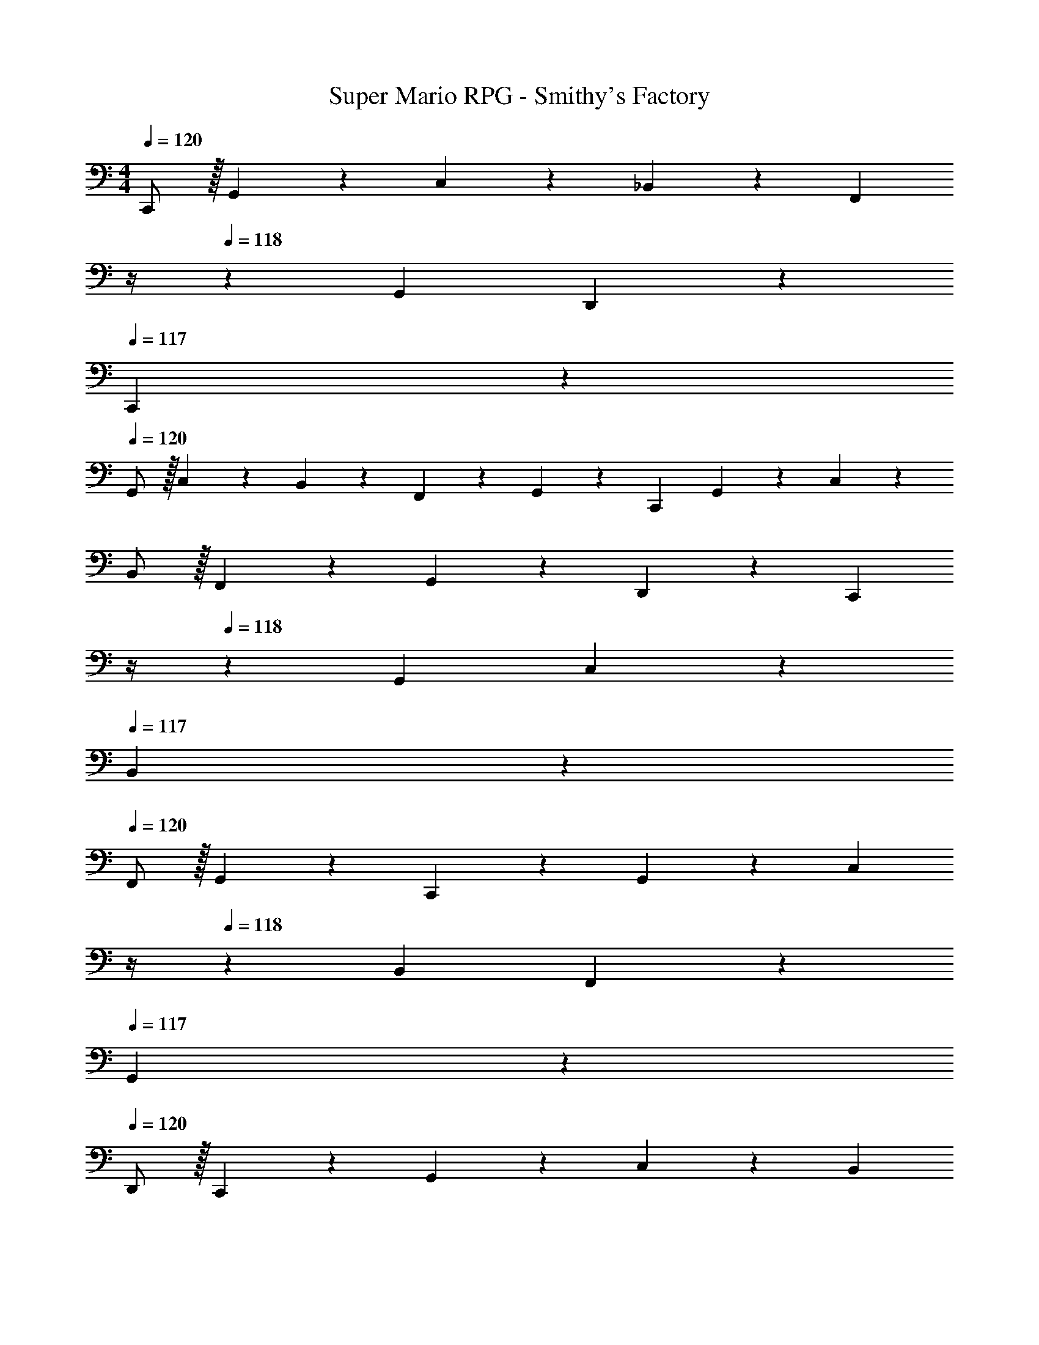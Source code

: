 X: 1
T: Super Mario RPG - Smithy's Factory
Z: ABC Generated by Starbound Composer
L: 1/4
M: 4/4
Q: 1/4=120
K: C
C,,/2 z/32 G,,13/28 z9/224 C,13/28 z/28 _B,,13/28 z/28 [z3/14F,,13/28] 
Q: 1/4=119
z/4 
Q: 1/4=118
z/28 G,,13/28 D,,13/28 z/28 
Q: 1/4=117
C,,13/28 z/28 
Q: 1/4=120
G,,/2 z/32 C,13/28 z9/224 B,,13/28 z/28 F,,13/28 z/28 G,,13/28 z/28 C,,13/28 G,,13/28 z/28 C,13/28 z/28 
B,,/2 z/32 F,,13/28 z9/224 G,,13/28 z/28 D,,13/28 z/28 [z3/14C,,13/28] 
Q: 1/4=119
z/4 
Q: 1/4=118
z/28 G,,13/28 C,13/28 z/28 
Q: 1/4=117
B,,13/28 z/28 
Q: 1/4=120
F,,/2 z/32 G,,13/28 z9/224 C,,13/28 z/28 G,,13/28 z/28 [z3/14C,13/28] 
Q: 1/4=119
z/4 
Q: 1/4=118
z/28 B,,13/28 F,,13/28 z/28 
Q: 1/4=117
G,,13/28 z/28 
Q: 1/4=120
D,,/2 z/32 C,,13/28 z9/224 G,,13/28 z/28 C,13/28 z/28 [z3/14B,,13/28] 
Q: 1/4=119
z/4 
Q: 1/4=118
z/28 F,,13/28 G,,13/28 z/28 
Q: 1/4=117
C,,13/28 z/28 
Q: 1/4=120
G,,/2 z/32 C,13/28 z9/224 B,,13/28 z/28 F,,13/28 z/28 [z3/14G,,13/28] 
Q: 1/4=119
z/4 
Q: 1/4=118
z/28 D,,13/28 C,,13/28 z/28 
Q: 1/4=117
G,,13/28 z/28 
Q: 1/4=120
C,/2 z/32 B,,13/28 z9/224 F,,13/28 z/28 G,,13/28 z/28 [z3/14D13/28C,,13/28] 
Q: 1/4=119
z/4 
Q: 1/4=118
z/28 [^D13/28G,,13/28] [C13/28C,13/28] z/28 
Q: 1/4=117
[=D13/28B,,13/28] z/28 
Q: 1/4=120
[^D/2F,,/2] z/32 [G13/28G,,13/28] z9/224 [F13/28D,,13/28] z/28 [_B13/28C,,13/28] z/28 [A13/28G,,13/28] z/28 [B13/28C,13/28] [A13/28B,,13/28] z/28 [G13/28F,,13/28] z/28 
[F/2G,,/2] z/32 [=D13/28C,,13/28] z9/224 [^D13/28G,,13/28] z/28 [C13/28C,13/28] z/28 [=D13/28B,,13/28] z/28 [^D13/28F,,13/28] [G13/28G,,13/28] z/28 [F13/28D,,13/28] z/28 
[B/2C,,/2] z/32 [A13/28G,,13/28] z9/224 [B13/28C,13/28] z/28 [A13/28B,,13/28] z/28 [z3/14G13/28F,,13/28] 
Q: 1/4=118
z2/7 [z3/14F13/28G,,13/28] 
Q: 1/4=117
z/4 [z/4_B,13/28C,,13/28] 
Q: 1/4=116
z/4 [z/4D13/28G,,13/28] 
Q: 1/4=115
z/4 
[z/4C/2C,/2] 
Q: 1/4=120
z9/32 [=D13/28B,,13/28] z9/224 [^D13/28F,,13/28] z/28 [G13/28G,,13/28] z/28 [F13/28D,,13/28] z/28 [B13/28C,,13/28] [A13/28G,,13/28] z/28 [B13/28C,13/28] z/28 
[A/2B,,/2] z/32 [G13/28F,,13/28] z9/224 [F13/28G,,13/28] z/28 [=D13/28C,,13/28] z/28 [^D13/28G,,13/28] z/28 [C13/28C,13/28] [=D13/28B,,13/28] z/28 [^D13/28F,,13/28] z/28 
[G/2G,,/2] z/32 [F13/28D,,13/28] z9/224 [B13/28C,,13/28] z/28 [A13/28G,,13/28] z/28 [B13/28C,13/28] z/28 [A13/28B,,13/28] [G13/28F,,13/28] z/28 [F13/28G,,13/28] z/28 
[^G/2^F,,/2] z/32 [A13/28^C,13/28] z9/224 [^F13/28^F,13/28] z/28 [G13/28E,13/28] z/28 [z3/14A13/28=B,,13/28] 
Q: 1/4=119
z/4 
Q: 1/4=118
z/28 [^c13/28C,13/28] [=B13/28^G,,13/28] z/28 
Q: 1/4=117
[e13/28F,,13/28] z/28 
Q: 1/4=120
[^d/2C,/2] z/32 [e13/28F,13/28] z9/224 [d13/28E,13/28] z/28 [c13/28B,,13/28] z/28 [B13/28C,13/28] z/28 [E13/28F,,13/28] [A13/28C,13/28] z/28 [F13/28F,13/28] z/28 
[G/2E,/2] z/32 [A13/28B,,13/28] z9/224 [c13/28C,13/28] z/28 [B13/28G,,13/28] z/28 [z3/14e13/28F,,13/28] 
Q: 1/4=119
z/4 
Q: 1/4=118
z/28 [d13/28C,13/28] [e13/28F,13/28] z/28 
Q: 1/4=117
[d13/28E,13/28] z/28 
Q: 1/4=120
[c/2B,,/2] z/32 [B13/28C,13/28] z9/224 [D13/28^C,,13/28] z/28 [E13/28G,,13/28] z/28 [z3/14^C13/28C,13/28] 
Q: 1/4=119
z/4 
Q: 1/4=118
z/28 [D13/28B,,13/28] [E13/28F,,13/28] z/28 
Q: 1/4=117
[G13/28G,,13/28] z/28 
Q: 1/4=120
[F/2^D,,/2] z/32 [B13/28C,,13/28] z9/224 [_B13/28G,,13/28] z/28 [=B13/28C,13/28] z/28 [z3/14_B13/28B,,13/28] 
Q: 1/4=119
z/4 
Q: 1/4=118
z/28 [G13/28F,,13/28] [F13/28G,,13/28] z/28 
Q: 1/4=117
[=B,13/28C,,13/28] z/28 
Q: 1/4=120
[E/2G,,/2] z/32 [C13/28C,13/28] z9/224 [D13/28B,,13/28] z/28 [E13/28F,,13/28] z/28 [z3/14G13/28G,,13/28] 
Q: 1/4=119
z/4 
Q: 1/4=118
z/28 [F13/28D,,13/28] [=B13/28C,,13/28] z/28 
Q: 1/4=117
[_B13/28G,,13/28] z/28 
Q: 1/4=120
[=B/2C,/2] z/32 [_B13/28B,,13/28] z9/224 [G13/28F,,13/28] z/28 [F13/28G,,13/28] z/28 [z3/14_B,,,13/28] 
Q: 1/4=119
z/4 
Q: 1/4=118
z/28 =F,,13/28 _B,,13/28 z/28 
Q: 1/4=117
G,,13/28 z/28 
Q: 1/4=120
D,,/2 z/32 F,,13/28 z9/224 =C,,13/28 z/28 B,,,13/28 z/28 F,,13/28 z/28 B,,13/28 G,,13/28 z/28 D,,13/28 z/28 
F,,/2 z/32 B,,,13/28 z9/224 F,,13/28 z/28 B,,13/28 z/28 G,,13/28 z/28 D,,13/28 F,,13/28 z/28 C,,13/28 z/28 
B,,,/2 z/32 F,,13/28 z9/224 B,,13/28 z/28 G,,13/28 z/28 [z3/14D,,13/28] 
Q: 1/4=118
z2/7 [z3/14F,,13/28] 
Q: 1/4=117
z/4 [z/4=D13/28C,,13/28] 
Q: 1/4=116
z/4 [z/4^D13/28=G,,13/28] 
Q: 1/4=115
z/4 
[z/4=C/2=C,/2] 
Q: 1/4=120
z9/32 [=D13/28B,,13/28] z9/224 [^D13/28F,,13/28] z/28 [=G13/28G,,13/28] z/28 [=F13/28=D,,13/28] z/28 [B13/28C,,13/28] [A13/28G,,13/28] z/28 [B13/28C,13/28] z/28 
[A/2B,,/2] z/32 [G13/28F,,13/28] z9/224 [F13/28G,,13/28] z/28 [F13/28^D,,13/28] z/28 [^F13/28B,,13/28] z/28 [D13/28^D,13/28] [=F13/28^C,13/28] z/28 [^F13/28^G,,13/28] z/28 
[B/2B,,/2] z/32 [^G13/28F,,13/28] z9/224 [c13/28D,,13/28] z/28 [=c13/28B,,13/28] z/28 [^c13/28D,13/28] z/28 [=c13/28C,13/28] [B13/28G,,13/28] z/28 [G13/28B,,13/28] z/28 
[E/2^F,,/2] z/32 [A13/28C,13/28] z9/224 [F13/28F,13/28] z/28 [G13/28E,13/28] z/28 [z3/14A13/28=C,13/28] 
Q: 1/4=119
z/4 
Q: 1/4=118
z/28 [^c13/28^C,13/28] [=B13/28G,,13/28] z/28 
Q: 1/4=117
[e13/28F,,13/28] z/28 
Q: 1/4=120
[d/2C,/2] z/32 [e13/28F,13/28] z9/224 [d13/28E,13/28] z/28 [c13/28=B,,13/28] z/28 [B13/28C,13/28] z/28 [z27/28=G,,13/2] C15/28 z111/224 
C3/7 z17/224 C15/28 z13/28 C15/28 z3/7 C15/28 z13/28 C5/9 z121/252 
[z^C,,58/9] C15/28 z3/7 C3/7 z/14 C15/28 z111/224 C15/28 z15/32 
C15/28 z13/28 C15/28 z3/7 [z33/32_B,,25/2] C15/28 z15/32 
C3/7 z/14 C15/28 z3/7 C15/28 z13/28 C5/9 z121/252 C15/28 z10/7 
C13/28 z15/28 C/2 z/32 C13/28 z121/224 C13/28 z15/28 C13/28 z/2 
C13/28 z/28 [^C/2=B,,/2] z/32 [=C13/28_B,,13/28] z9/224 [^C13/28=F,13/28] z/28 _B,13/28 z/28 [=C13/28^G,13/28] z/28 [^C13/28D,13/28] [=F13/28F,13/28] z/28 
[D13/28=C,13/28] z/28 [G/2B,,/2] z/32 [=G13/28F,13/28] z9/224 [^G13/28B,13/28] z/28 [=G13/28G,13/28] z/28 [F13/28D,13/28] z/28 [D13/28F,13/28] [G,13/28B,,13/28] z/28 
[C13/28F,13/28] z/28 B,/2 z/32 [=C13/28G,13/28] z9/224 [^C13/28D,13/28] z/28 [F13/28F,13/28] z/28 [D13/28C,13/28] z/28 [^G13/28B,,13/28] [=G13/28F,13/28] z/28 
[^G13/28B,13/28] z/28 [=G/2G,/2] z/32 [F13/28D,13/28] z9/224 [D13/28F,13/28] z/28 [=D13/28=C,,13/28] z/28 [^D13/28G,,13/28] z/28 [=C13/28C,13/28] [=D13/28B,,13/28] z/28 
[^D13/28=F,,13/28] z/28 [G/2G,,/2] z/32 [F13/28=D,,13/28] z9/224 [_B13/28C,,13/28] z/28 [A13/28G,,13/28] z/28 [z3/14B13/28C,13/28] 
Q: 1/4=119
z/4 
Q: 1/4=118
z/28 [A13/28B,,13/28] [G13/28F,,13/28] z/28 
Q: 1/4=117
[F13/28G,,13/28] z/28 
Q: 1/4=120
[B,/2C,,/2] z/32 [D13/28G,,13/28] z9/224 [C13/28C,13/28] z/28 [=D13/28B,,13/28] z/28 [z3/14^D13/28F,,13/28] 
Q: 1/4=119
z/4 
Q: 1/4=118
z/28 [G13/28G,,13/28] [F13/28D,,13/28] z/28 
Q: 1/4=117
[B13/28C,,13/28] z/28 
Q: 1/4=120
[A/2G,,/2] z/32 [B13/28C,13/28] z9/224 [A13/28B,,13/28] z/28 [G13/28F,,13/28] z/28 [F13/28G,,13/28] z/28 [B,13/28C,,13/28] [D13/28G,,13/28] z/28 
[C13/28C,13/28] z/28 [=D/2B,,/2] z/32 [^D13/28F,,13/28] z9/224 [G13/28G,,13/28] z/28 [F13/28D,,13/28] z/28 [z3/14B13/28C,,13/28] 
Q: 1/4=119
z/4 
Q: 1/4=118
z/28 [A13/28G,,13/28] [B13/28C,13/28] z/28 
Q: 1/4=117
[A13/28B,,13/28] z/28 
Q: 1/4=120
[G/2F,,/2] z/32 [F13/28G,,13/28] z9/224 [B,13/28C,,13/28] z/28 [D13/28G,,13/28] z/28 [z3/14C13/28C,13/28] 
Q: 1/4=119
z/4 
Q: 1/4=118
z/28 [=D13/28B,,13/28] [^D13/28F,,13/28] z/28 
Q: 1/4=117
[G13/28G,,13/28] z/28 
Q: 1/4=120
[F/2D,,/2] z/32 [B13/28C,,13/28] z9/224 [A13/28G,,13/28] z/28 [B13/28C,13/28] z/28 [z3/14A13/28B,,13/28] 
Q: 1/4=119
z/4 
Q: 1/4=118
z/28 [G13/28F,,13/28] [F13/28G,,13/28] z/28 
Q: 1/4=117
[B,13/28C,,13/28] z/28 
Q: 1/4=120
[D/2G,,/2] z/32 [C13/28C,13/28] z9/224 [=D13/28B,,13/28] z/28 [^D13/28F,,13/28] z/28 [z3/14G13/28G,,13/28] 
Q: 1/4=119
z/4 
Q: 1/4=118
z/28 [F13/28D,,13/28] [B13/28C,,13/28] z/28 
Q: 1/4=117
[A13/28G,,13/28] z/28 
Q: 1/4=120
[B/2C,/2] z/32 [A13/28B,,13/28] z9/224 [G13/28F,,13/28] z/28 [F13/28G,,13/28] z/28 [z3/14B,13/28C,,13/28] 
Q: 1/4=119
z/4 
Q: 1/4=118
z/28 [D13/28G,,13/28] [C13/28C,13/28] z/28 
Q: 1/4=117
[=D13/28B,,13/28] z/28 
Q: 1/4=120
[^D/2F,,/2] z/32 [G13/28G,,13/28] z9/224 [F13/28D,,13/28] z/28 [B13/28C,,13/28] z/28 [A13/28G,,13/28] z/28 [B13/28C,13/28] [A13/28B,,13/28] z/28 
[G13/28F,,13/28] z/28 [F/2G,,/2] z/32 [^G13/28^F,,13/28] z9/224 [A13/28^C,13/28] z/28 [^F13/28^F,13/28] z/28 [G13/28E,13/28] z/28 [A13/28=B,,13/28] [c13/28C,13/28] z/28 
[=B13/28^G,,13/28] z/28 [e/2F,,/2] z/32 [d13/28C,13/28] z9/224 [e13/28F,13/28] z/28 [d13/28E,13/28] z/28 [z3/14c13/28B,,13/28] 
Q: 1/4=118
z2/7 [z3/14B13/28C,13/28] 
Q: 1/4=117
z/4 [z/4G13/28F,,13/28] 
Q: 1/4=116
z/4 
[z/4A13/28C,13/28] 
Q: 1/4=115
z/4 [z/4F/2F,/2] 
Q: 1/4=120
z9/32 [G13/28E,13/28] z9/224 [A13/28B,,13/28] z/28 [c13/28C,13/28] z/28 [B13/28G,,13/28] z/28 [e13/28F,,13/28] [d13/28C,13/28] z/28 
[e13/28F,13/28] z/28 [d/2E,/2] z/32 [c13/28B,,13/28] z9/224 [B13/28C,13/28] z/28 [D13/28^C,,13/28] z/28 [E13/28G,,13/28] z/28 [^C13/28C,13/28] [D13/28B,,13/28] z/28 
[E13/28F,,13/28] z/28 [G/2G,,/2] z/32 [F13/28^D,,13/28] z9/224 [B13/28C,,13/28] z/28 [_B13/28G,,13/28] z/28 [z3/14=B13/28C,13/28] 
Q: 1/4=119
z/4 
Q: 1/4=118
z/28 [_B13/28B,,13/28] [G13/28F,,13/28] z/28 
Q: 1/4=117
[F13/28G,,13/28] z/28 
Q: 1/4=120
[D/2C,,/2] z/32 [E13/28G,,13/28] z9/224 [C13/28C,13/28] z/28 [D13/28B,,13/28] z/28 [z3/14E13/28F,,13/28] 
Q: 1/4=119
z/4 
Q: 1/4=118
z/28 [G13/28G,,13/28] [F13/28D,,13/28] z/28 
Q: 1/4=117
[=B13/28C,,13/28] z/28 
Q: 1/4=120
[_B/2G,,/2] z/32 [=B13/28C,13/28] z9/224 [_B13/28B,,13/28] z/28 [G13/28F,,13/28] z/28 [F13/28G,,13/28] z/28 B,,,13/28 =F,,13/28 z/28 
_B,,13/28 z/28 G,,/2 z/32 D,,13/28 z9/224 F,,13/28 z/28 =C,,13/28 z/28 [z3/14B,,,13/28] 
Q: 1/4=119
z/4 
Q: 1/4=118
z/28 F,,13/28 B,,13/28 z/28 
Q: 1/4=117
G,,13/28 z/28 
Q: 1/4=120
D,,/2 z/32 F,,13/28 z9/224 B,,,13/28 z/28 F,,13/28 z/28 [z3/14B,,13/28] 
Q: 1/4=119
z/4 
Q: 1/4=118
z/28 G,,13/28 D,,13/28 z/28 
Q: 1/4=117
F,,13/28 z/28 
Q: 1/4=120
C,,/2 z/32 B,,,13/28 z9/224 F,,13/28 z/28 B,,13/28 z/28 [z3/14G,,13/28] 
Q: 1/4=119
z/4 
Q: 1/4=118
z/28 D,,13/28 F,,13/28 z/28 
Q: 1/4=117
[=D13/28C,,13/28] z/28 
Q: 1/4=120
[^D/2=G,,/2] z/32 [=C13/28=C,13/28] z9/224 [=D13/28B,,13/28] z/28 [^D13/28F,,13/28] z/28 [z3/14=G13/28G,,13/28] 
Q: 1/4=119
z/4 
Q: 1/4=118
z/28 [=F13/28=D,,13/28] [B13/28C,,13/28] z/28 
Q: 1/4=117
[A13/28G,,13/28] z/28 
Q: 1/4=120
[B/2C,/2] z/32 [A13/28B,,13/28] z9/224 [G13/28F,,13/28] z/28 [F13/28G,,13/28] z/28 [z3/14^C13/28^D,,13/28] 
Q: 1/4=119
z/4 
Q: 1/4=118
z/28 [^F13/28B,,13/28] [D13/28D,13/28] z/28 
Q: 1/4=117
[=F13/28^C,13/28] z/28 
Q: 1/4=120
[^F/2^G,,/2] z/32 [B13/28B,,13/28] z9/224 [^G13/28F,,13/28] z/28 [c13/28D,,13/28] z/28 [=c13/28B,,13/28] z/28 [^c13/28D,13/28] [=c13/28C,13/28] z/28 
[B13/28G,,13/28] z/28 [G/2B,,/2] z/32 [G13/28^F,,13/28] z9/224 [A13/28C,13/28] z/28 [F13/28F,13/28] z/28 [G13/28E,13/28] z/28 [A13/28=C,13/28] [^c13/28^C,13/28] z/28 
[=B13/28G,,13/28] z/28 [e/2F,,/2] z/32 [d13/28C,13/28] z9/224 [e13/28F,13/28] z/28 [d13/28E,13/28] z/28 [c13/28=B,,13/28] z/28 [B13/28C,13/28] [z=G,,13/2] 
=C5/9 z121/252 C3/7 z/14 C15/28 z13/28 C15/28 z3/7 C15/28 z111/224 
C15/28 z15/32 [z^C,,207/32] C15/28 z3/7 C3/7 z/14 C5/9 z121/252 
C15/28 z13/28 C15/28 z3/7 C15/28 z13/28 [z29/28_B,,12] 
C15/28 z13/28 C3/7 z/14 C15/28 z3/7 C15/28 z111/224 C15/28 z15/32 
C15/28 z10/7 C15/28 z111/224 C3/7 z17/224 C15/28 z13/28 
C15/28 z3/7 C15/28 z13/28 [^C29/28=B,,29/28] [=C13/28_B,,13/28] z/28 [^C13/28=F,13/28] z/28 
[z3/14B,13/28] 
Q: 1/4=119
z/4 
Q: 1/4=118
z/28 [=C13/28G,13/28] [^C13/28D,13/28] z/28 
Q: 1/4=117
[=F13/28F,13/28] z/28 
Q: 1/4=120
[D/2=C,/2] z/32 [G13/28B,,13/28] z9/224 [=G13/28F,13/28] z/28 [^G13/28B,13/28] z/28 
[=G13/28G,13/28] z/28 [F13/28D,13/28] [D13/28F,13/28] z/28 [G,13/28B,,13/28] z/28 [C/2F,/2] z/32 B,13/28 z9/224 [=C13/28G,13/28] z/28 [^C13/28D,13/28] z/28 
[F13/28F,13/28] z/28 [D13/28C,13/28] [^G13/28B,,13/28] z/28 [=G13/28F,13/28] z/28 [^G/2B,/2] z/32 [=G13/28G,13/28] z9/224 [F13/28D,13/28] z/28 [D13/28F,13/28] z/28 
[C63/32G,63/32] 
